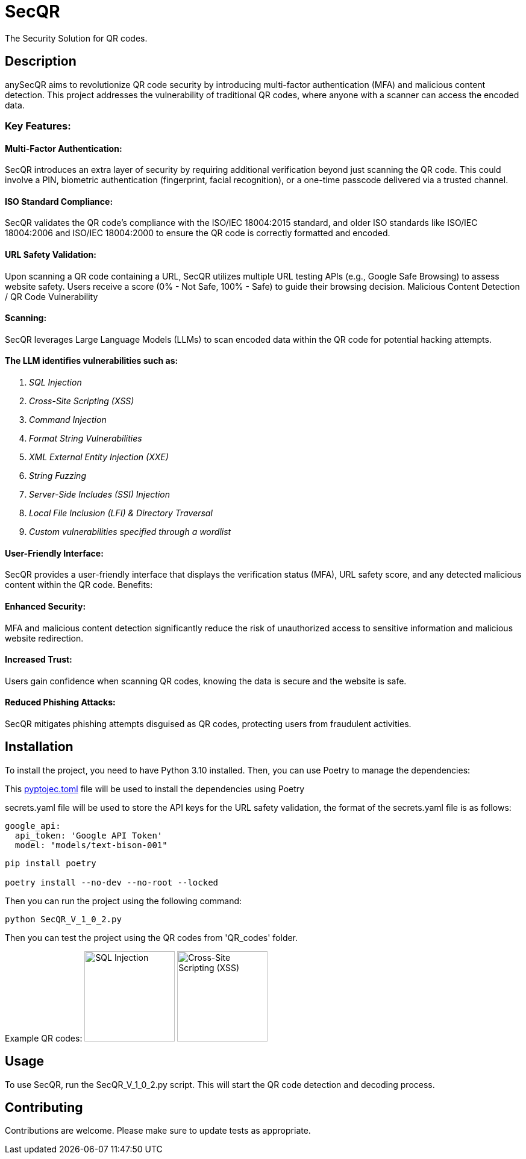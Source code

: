 = SecQR
:toc: macro
:toc-title:

The Security Solution for QR codes.

== Description

anySecQR aims to revolutionize QR code security by introducing multi-factor authentication (MFA) and malicious content detection. This project addresses the vulnerability of traditional QR codes, where anyone with a scanner can access the encoded data.

=== Key Features:

==== Multi-Factor Authentication: 
SecQR introduces an extra layer of security by requiring additional verification beyond just scanning the QR code. This could involve a PIN, biometric authentication (fingerprint, facial recognition), or a one-time passcode delivered via a trusted channel.

==== ISO Standard Compliance:
SecQR validates the QR code's compliance with the ISO/IEC 18004:2015 standard, and older ISO standards like ISO/IEC 18004:2006 and ISO/IEC 18004:2000 to ensure the QR code is correctly formatted and encoded.

==== URL Safety Validation: 
Upon scanning a QR code containing a URL, SecQR utilizes multiple URL testing APIs (e.g., Google Safe Browsing) to assess website safety. Users receive a score (0% - Not Safe, 100% - Safe) to guide their browsing decision.
Malicious Content Detection / QR Code Vulnerability 

==== Scanning: 
SecQR leverages Large Language Models (LLMs) to scan encoded data within the QR code for potential hacking attempts.

==== The LLM identifies vulnerabilities such as:
1. _SQL Injection_
2. _Cross-Site Scripting (XSS)_
3. _Command Injection_
4. _Format String Vulnerabilities_
5. _XML External Entity Injection (XXE)_
6. _String Fuzzing_
7. _Server-Side Includes (SSI) Injection_
8. _Local File Inclusion (LFI) & Directory Traversal_
9. _Custom vulnerabilities specified through a wordlist_

==== User-Friendly Interface: 
SecQR provides a user-friendly interface that displays the verification status (MFA), URL safety score, and any detected malicious content within the QR code.
Benefits:

==== Enhanced Security: 
MFA and malicious content detection significantly reduce the risk of unauthorized access to sensitive information and malicious website redirection.

==== Increased Trust: 
Users gain confidence when scanning QR codes, knowing the data is secure and the website is safe.

==== Reduced Phishing Attacks: 
SecQR mitigates phishing attempts disguised as QR codes, protecting users from fraudulent activities.

== Installation

To install the project, you need to have Python 3.10 installed. Then, you can use Poetry to manage the dependencies:

====
This xref:pyproject.toml[pyptojec.toml] file will be used to install the dependencies using Poetry

secrets.yaml file will be used to store the API keys for the URL safety validation, the format of the secrets.yaml file is as follows:

[source, yaml]
google_api:
  api_token: 'Google API Token'
  model: "models/text-bison-001"

====

```sh
pip install poetry

poetry install --no-dev --no-root --locked
```

Then you can run the project using the following command:

```sh
python SecQR_V_1_0_2.py
```
Then you can test the project using the QR codes from 'QR_codes' folder.

Example QR codes:
image:QR_codes/sql_inject.png[SQL Injection, 150, 150, align="center"]
image:QR_codes/XSS.png[Cross-Site Scripting (XSS), 150, 150, align="center"]

== Usage

To use SecQR, run the SecQR_V_1_0_2.py script. This will start the QR code detection and decoding process.

== Contributing

Contributions are welcome. Please make sure to update tests as appropriate.